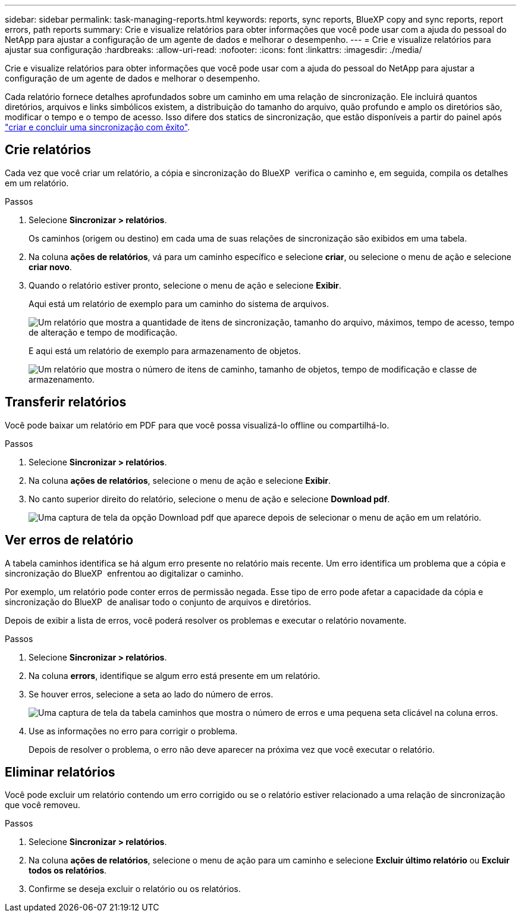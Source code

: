 ---
sidebar: sidebar 
permalink: task-managing-reports.html 
keywords: reports, sync reports, BlueXP copy and sync reports, report errors, path reports 
summary: Crie e visualize relatórios para obter informações que você pode usar com a ajuda do pessoal do NetApp para ajustar a configuração de um agente de dados e melhorar o desempenho. 
---
= Crie e visualize relatórios para ajustar sua configuração
:hardbreaks:
:allow-uri-read: 
:nofooter: 
:icons: font
:linkattrs: 
:imagesdir: ./media/


[role="lead"]
Crie e visualize relatórios para obter informações que você pode usar com a ajuda do pessoal do NetApp para ajustar a configuração de um agente de dados e melhorar o desempenho.

Cada relatório fornece detalhes aprofundados sobre um caminho em uma relação de sincronização. Ele incluirá quantos diretórios, arquivos e links simbólicos existem, a distribuição do tamanho do arquivo, quão profundo e amplo os diretórios são, modificar o tempo e o tempo de acesso. Isso difere dos statics de sincronização, que estão disponíveis a partir do painel após https://docs.netapp.com/us-en/bluexp-copy-sync/task-creating-relationships.html["criar e concluir uma sincronização com êxito"].



== Crie relatórios

Cada vez que você criar um relatório, a cópia e sincronização do BlueXP  verifica o caminho e, em seguida, compila os detalhes em um relatório.

.Passos
. Selecione *Sincronizar > relatórios*.
+
Os caminhos (origem ou destino) em cada uma de suas relações de sincronização são exibidos em uma tabela.

. Na coluna *ações de relatórios*, vá para um caminho específico e selecione *criar*, ou selecione o menu de ação e selecione *criar novo*.
. Quando o relatório estiver pronto, selecione o menu de ação e selecione *Exibir*.
+
Aqui está um relatório de exemplo para um caminho do sistema de arquivos.

+
image:screenshot_sync_report.gif["Um relatório que mostra a quantidade de itens de sincronização, tamanho do arquivo, máximos, tempo de acesso, tempo de alteração e tempo de modificação."]

+
E aqui está um relatório de exemplo para armazenamento de objetos.

+
image:screenshot_sync_report_object.gif["Um relatório que mostra o número de itens de caminho, tamanho de objetos, tempo de modificação e classe de armazenamento."]





== Transferir relatórios

Você pode baixar um relatório em PDF para que você possa visualizá-lo offline ou compartilhá-lo.

.Passos
. Selecione *Sincronizar > relatórios*.
. Na coluna *ações de relatórios*, selecione o menu de ação e selecione *Exibir*.
. No canto superior direito do relatório, selecione o menu de ação e selecione *Download pdf*.
+
image:screenshot-sync-download-report.png["Uma captura de tela da opção Download pdf que aparece depois de selecionar o menu de ação em um relatório."]





== Ver erros de relatório

A tabela caminhos identifica se há algum erro presente no relatório mais recente. Um erro identifica um problema que a cópia e sincronização do BlueXP  enfrentou ao digitalizar o caminho.

Por exemplo, um relatório pode conter erros de permissão negada. Esse tipo de erro pode afetar a capacidade da cópia e sincronização do BlueXP  de analisar todo o conjunto de arquivos e diretórios.

Depois de exibir a lista de erros, você poderá resolver os problemas e executar o relatório novamente.

.Passos
. Selecione *Sincronizar > relatórios*.
. Na coluna *errors*, identifique se algum erro está presente em um relatório.
. Se houver erros, selecione a seta ao lado do número de erros.
+
image:screenshot_sync_report_errors.gif["Uma captura de tela da tabela caminhos que mostra o número de erros e uma pequena seta clicável na coluna erros."]

. Use as informações no erro para corrigir o problema.
+
Depois de resolver o problema, o erro não deve aparecer na próxima vez que você executar o relatório.





== Eliminar relatórios

Você pode excluir um relatório contendo um erro corrigido ou se o relatório estiver relacionado a uma relação de sincronização que você removeu.

.Passos
. Selecione *Sincronizar > relatórios*.
. Na coluna *ações de relatórios*, selecione o menu de ação para um caminho e selecione *Excluir último relatório* ou *Excluir todos os relatórios*.
. Confirme se deseja excluir o relatório ou os relatórios.

